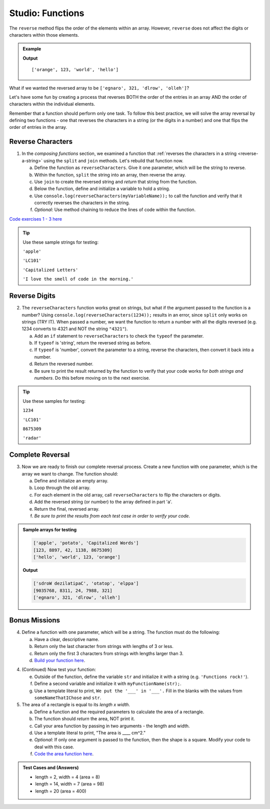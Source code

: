 Studio: Functions
==================

The ``reverse`` method flips the order of the elements within an array.
However, ``reverse`` does not affect the digits or characters within those
elements.

.. admonition:: Example

   .. sourcecode:: js
      :linenos:

      let arr = ['hello', 'world', 123, 'orange'];

      arr.reverse()
      console.log(arr);

   **Output**

   ::

      ['orange', 123, 'world', 'hello']

What if we wanted the reversed array to be
``['egnaro', 321, 'dlrow', 'olleh']``?

Let's have some fun by creating a process that reverses BOTH the order of the
entries in an array AND the order of characters within the individual elements.

Remember that a function should perform only one task. To follow this best
practice, we will solve the array reversal by defining two functions - one that
reverses the characters in a string (or the digits in a number) and one that
flips the order of entries in the array.

Reverse Characters
-------------------

1. In the *composing functions* section, we examined a function that
   :ref:`reverses the characters in a string <reverse-a-string>` using the
   ``split`` and ``join`` methods. Let's rebuild that function now.

   a. Define the function as ``reverseCharacters``. Give it one parameter, which will
      be the string to reverse.
   b. Within the function, ``split`` the string into an array, then reverse the
      array.
   c. Use ``join`` to create the reversed string and *return* that string from the
      function.
   d. Below the function, define and initialize a variable to hold a string.
   e. Use ``console.log(reverseCharacters(myVariableName));`` to call the function and verify
      that it correctly reverses the characters in the string.
   f. *Optional*: Use method chaining to reduce the lines of code within the
      function.

`Code exercises 1 - 3 here <https://repl.it/@launchcode/FunctionsExercises03-05>`__

.. tip:: 

   Use these sample strings for testing:

   ``'apple'``

   ``'LC101'``
  
   ``'Capitalized Letters'``

   ``'I love the smell of code in the morning.'``

Reverse Digits
---------------

2. The ``reverseCharacters`` function works great on strings, but what if the
   argument passed to the function is a number? Using
   ``console.log(reverseCharacters(1234));`` results in an error, since
   ``split`` only works on strings (TRY IT). When passed a number, we want the
   function to return a number with all the digits reversed (e.g. 1234 converts
   to 4321 and NOT the string ``"4321"``).

   a. Add an ``if`` statement to ``reverseCharacters`` to check the ``typeof`` the
      parameter.
   b. If ``typeof`` is 'string', return the reversed string as before.
   c. If ``typeof`` is 'number', convert the parameter to a string, reverse the
      characters, then convert it back into a number.
   d. Return the reversed number.
   e. Be sure to print the result returned by the function to verify that your code
      works for *both strings and numbers*. Do this before moving on to the
      next exercise.

.. tip::

   Use these samples for testing:

   ``1234``

   ``'LC101'``
   
   ``8675309``

   ``'radar'``

Complete Reversal
------------------

3. Now we are ready to finish our complete reversal process. Create a new
   function with one parameter, which is the array we want to change. The
   function should:

   a. Define and initialize an empty array.
   b. Loop through the old array.
   c. For each element in the old array, call ``reverseCharacters`` to flip the
      characters or digits.
   d. Add the reversed string (or number) to the array defined in part 'a'.
   e. Return the final, reversed array.
   f. *Be sure to print the results from each test case in order to verify your
      code*.

.. admonition:: Sample arrays for testing

   .. sourcecode:: js

      ['apple', 'potato', 'Capitalized Words']
      [123, 8897, 42, 1138, 8675309]
      ['hello', 'world', 123, 'orange']

   **Output**

   .. sourcecode:: js

      ['sdroW dezilatipaC', 'otatop', 'elppa']
      [9035768, 8311, 24, 7988, 321]
      ['egnaro', 321, 'dlrow', 'olleh']

Bonus Missions
---------------

4. Define a function with one parameter, which will be a string. The function
   must do the following:

   a. Have a clear, descriptive name.
   b. Return only the last character from strings with lengths of 3 or less.
   c. Return only the first 3 characters from strings with lengths larger than
      3.
   d. `Build your function here <https://repl.it/@launchcode/FunctionsExercises01>`__.

4. (Continued) Now test your function:

   e. Outside of the function, define the variable ``str`` and initialize it with
      a string (e.g. ``'Functions rock!'``).
   f. Define a second variable and initialize it with ``myFunctionName(str);``.
   g. Use a template literal to print, ``We put the '___' in '___'.`` Fill in the blanks
      with the values from ``someNameThatIChose`` and ``str``.

5. The area of a rectangle is equal to its *length x width*.

   a. Define a function and the required parameters to calculate the area of a
      rectangle.
   b. The function should *return* the area, NOT print it.
   c. Call your area function by passing in two arguments - the length and
      width.
   d. Use a template literal to print, "The area is ____ cm^2."
   e. *Optional*: If only one argument is passed to the function, then the shape is
      a square. Modify your code to deal with this case.
   f. `Code the area function here <https://repl.it/@launchcode/FunctionsExercises02>`__.

.. admonition:: Test Cases and (Answers)

  - length = 2, width = 4 (area = 8)
  - length = 14, width = 7 (area = 98)
  - length = 20 (area = 400)
